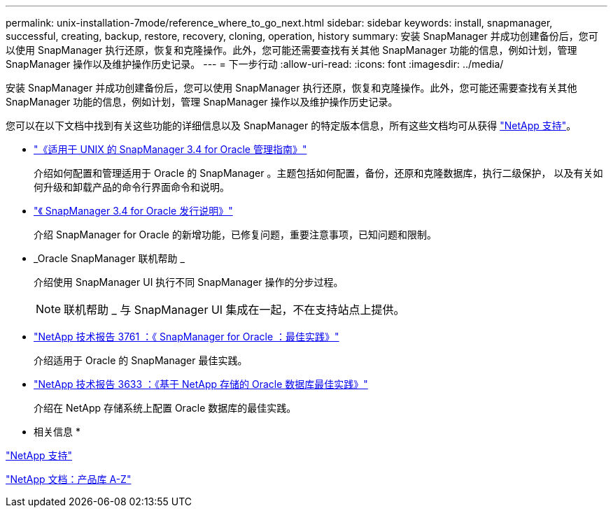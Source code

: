 ---
permalink: unix-installation-7mode/reference_where_to_go_next.html 
sidebar: sidebar 
keywords: install, snapmanager, successful, creating, backup, restore, recovery, cloning, operation, history 
summary: 安装 SnapManager 并成功创建备份后，您可以使用 SnapManager 执行还原，恢复和克隆操作。此外，您可能还需要查找有关其他 SnapManager 功能的信息，例如计划，管理 SnapManager 操作以及维护操作历史记录。 
---
= 下一步行动
:allow-uri-read: 
:icons: font
:imagesdir: ../media/


[role="lead"]
安装 SnapManager 并成功创建备份后，您可以使用 SnapManager 执行还原，恢复和克隆操作。此外，您可能还需要查找有关其他 SnapManager 功能的信息，例如计划，管理 SnapManager 操作以及维护操作历史记录。

您可以在以下文档中找到有关这些功能的详细信息以及 SnapManager 的特定版本信息，所有这些文档均可从获得 http://mysupport.netapp.com["NetApp 支持"]。

* https://library.netapp.com/ecm/ecm_download_file/ECMP12471546["《适用于 UNIX 的 SnapManager 3.4 for Oracle 管理指南》"]
+
介绍如何配置和管理适用于 Oracle 的 SnapManager 。主题包括如何配置，备份，还原和克隆数据库，执行二级保护， 以及有关如何升级和卸载产品的命令行界面命令和说明。

* https://library.netapp.com/ecm/ecm_download_file/ECMP12471548["《 SnapManager 3.4 for Oracle 发行说明》"]
+
介绍 SnapManager for Oracle 的新增功能，已修复问题，重要注意事项，已知问题和限制。

* _Oracle SnapManager 联机帮助 _
+
介绍使用 SnapManager UI 执行不同 SnapManager 操作的分步过程。

+

NOTE: 联机帮助 _ 与 SnapManager UI 集成在一起，不在支持站点上提供。

* http://www.netapp.com/us/media/tr-3761.pdf["NetApp 技术报告 3761 ：《 SnapManager for Oracle ：最佳实践》"]
+
介绍适用于 Oracle 的 SnapManager 最佳实践。

* http://www.netapp.com/us/media/tr-3633.pdf["NetApp 技术报告 3633 ：《基于 NetApp 存储的 Oracle 数据库最佳实践》"]
+
介绍在 NetApp 存储系统上配置 Oracle 数据库的最佳实践。



* 相关信息 *

http://mysupport.netapp.com["NetApp 支持"]

http://mysupport.netapp.com/documentation/productsatoz/index.html["NetApp 文档：产品库 A-Z"]
